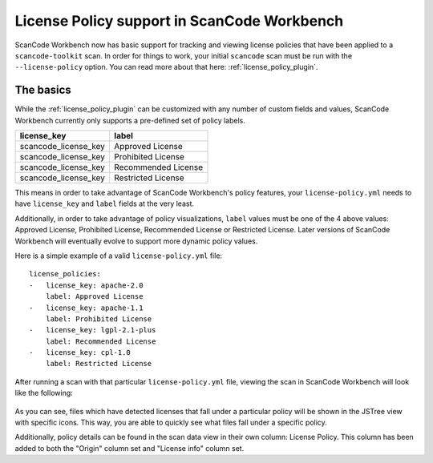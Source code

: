 License Policy support in ScanCode Workbench
============================================

ScanCode Workbench now has basic support for tracking and viewing license policies that have been
applied to a ``scancode-toolkit`` scan. In order for things to work, your initial ``scancode`` scan
must be run with the ``--license-policy`` option. You can read more about that here:
:ref:`license_policy_plugin`.

The basics
----------

While the  :ref:`license_policy_plugin` can be customized with any number of custom fields and
values, ScanCode Workbench currently only supports a pre-defined set of policy labels.

.. list-table::
   :header-rows: 1

   * - license_key
     - label
   * - scancode_license_key
     - Approved License
   * - scancode_license_key
     - Prohibited License
   * - scancode_license_key
     - Recommended License
   * - scancode_license_key
     - Restricted License

This means in order to take advantage of ScanCode Workbench's policy features, your
``license-policy.yml`` needs to have ``license_key`` and ``label`` fields at the very least.

Additionally, in order to take advantage of policy visualizations, ``label`` values must be
one of the 4 above values: Approved License, Prohibited License, Recommended License or Restricted
License. Later versions of ScanCode Workbench will eventually evolve to support more dynamic policy
values.

Here is a simple example of a valid ``license-policy.yml`` file::

   license_policies:
   -   license_key: apache-2.0
       label: Approved License
   -   license_key: apache-1.1
       label: Prohibited License
   -   license_key: lgpl-2.1-plus
       label: Recommended License
   -   license_key: cpl-1.0
       label: Restricted License

After running a scan with that particular ``license-policy.yml`` file, viewing the scan in ScanCode
Workbench will look like the following:

.. figure:: data/policy-view.png

As you can see, files which have detected licenses that fall under a particular policy will be
shown in the JSTree view with specific icons. This way, you are able to quickly see what files
fall under a specific policy.

Additionally, policy details can be found in the scan data view in their own column: License
Policy. This column has been added to both the "Origin" column set and "License info" column set.
